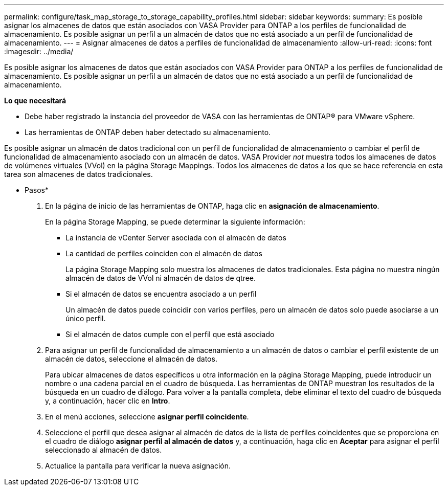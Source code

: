 ---
permalink: configure/task_map_storage_to_storage_capability_profiles.html 
sidebar: sidebar 
keywords:  
summary: Es posible asignar los almacenes de datos que están asociados con VASA Provider para ONTAP a los perfiles de funcionalidad de almacenamiento. Es posible asignar un perfil a un almacén de datos que no está asociado a un perfil de funcionalidad de almacenamiento. 
---
= Asignar almacenes de datos a perfiles de funcionalidad de almacenamiento
:allow-uri-read: 
:icons: font
:imagesdir: ../media/


[role="lead"]
Es posible asignar los almacenes de datos que están asociados con VASA Provider para ONTAP a los perfiles de funcionalidad de almacenamiento. Es posible asignar un perfil a un almacén de datos que no está asociado a un perfil de funcionalidad de almacenamiento.

*Lo que necesitará*

* Debe haber registrado la instancia del proveedor de VASA con las herramientas de ONTAP® para VMware vSphere.
* Las herramientas de ONTAP deben haber detectado su almacenamiento.


Es posible asignar un almacén de datos tradicional con un perfil de funcionalidad de almacenamiento o cambiar el perfil de funcionalidad de almacenamiento asociado con un almacén de datos. VASA Provider _not_ muestra todos los almacenes de datos de volúmenes virtuales (VVol) en la página Storage Mappings. Todos los almacenes de datos a los que se hace referencia en esta tarea son almacenes de datos tradicionales.

* Pasos*

. En la página de inicio de las herramientas de ONTAP, haga clic en *asignación de almacenamiento*.
+
En la página Storage Mapping, se puede determinar la siguiente información:

+
** La instancia de vCenter Server asociada con el almacén de datos
** La cantidad de perfiles coinciden con el almacén de datos
+
La página Storage Mapping solo muestra los almacenes de datos tradicionales. Esta página no muestra ningún almacén de datos de VVol ni almacén de datos de qtree.

** Si el almacén de datos se encuentra asociado a un perfil
+
Un almacén de datos puede coincidir con varios perfiles, pero un almacén de datos solo puede asociarse a un único perfil.

** Si el almacén de datos cumple con el perfil que está asociado


. Para asignar un perfil de funcionalidad de almacenamiento a un almacén de datos o cambiar el perfil existente de un almacén de datos, seleccione el almacén de datos.
+
Para ubicar almacenes de datos específicos u otra información en la página Storage Mapping, puede introducir un nombre o una cadena parcial en el cuadro de búsqueda. Las herramientas de ONTAP muestran los resultados de la búsqueda en un cuadro de diálogo. Para volver a la pantalla completa, debe eliminar el texto del cuadro de búsqueda y, a continuación, hacer clic en *Intro*.

. En el menú acciones, seleccione *asignar perfil coincidente*.
. Seleccione el perfil que desea asignar al almacén de datos de la lista de perfiles coincidentes que se proporciona en el cuadro de diálogo *asignar perfil al almacén de datos* y, a continuación, haga clic en *Aceptar* para asignar el perfil seleccionado al almacén de datos.
. Actualice la pantalla para verificar la nueva asignación.

